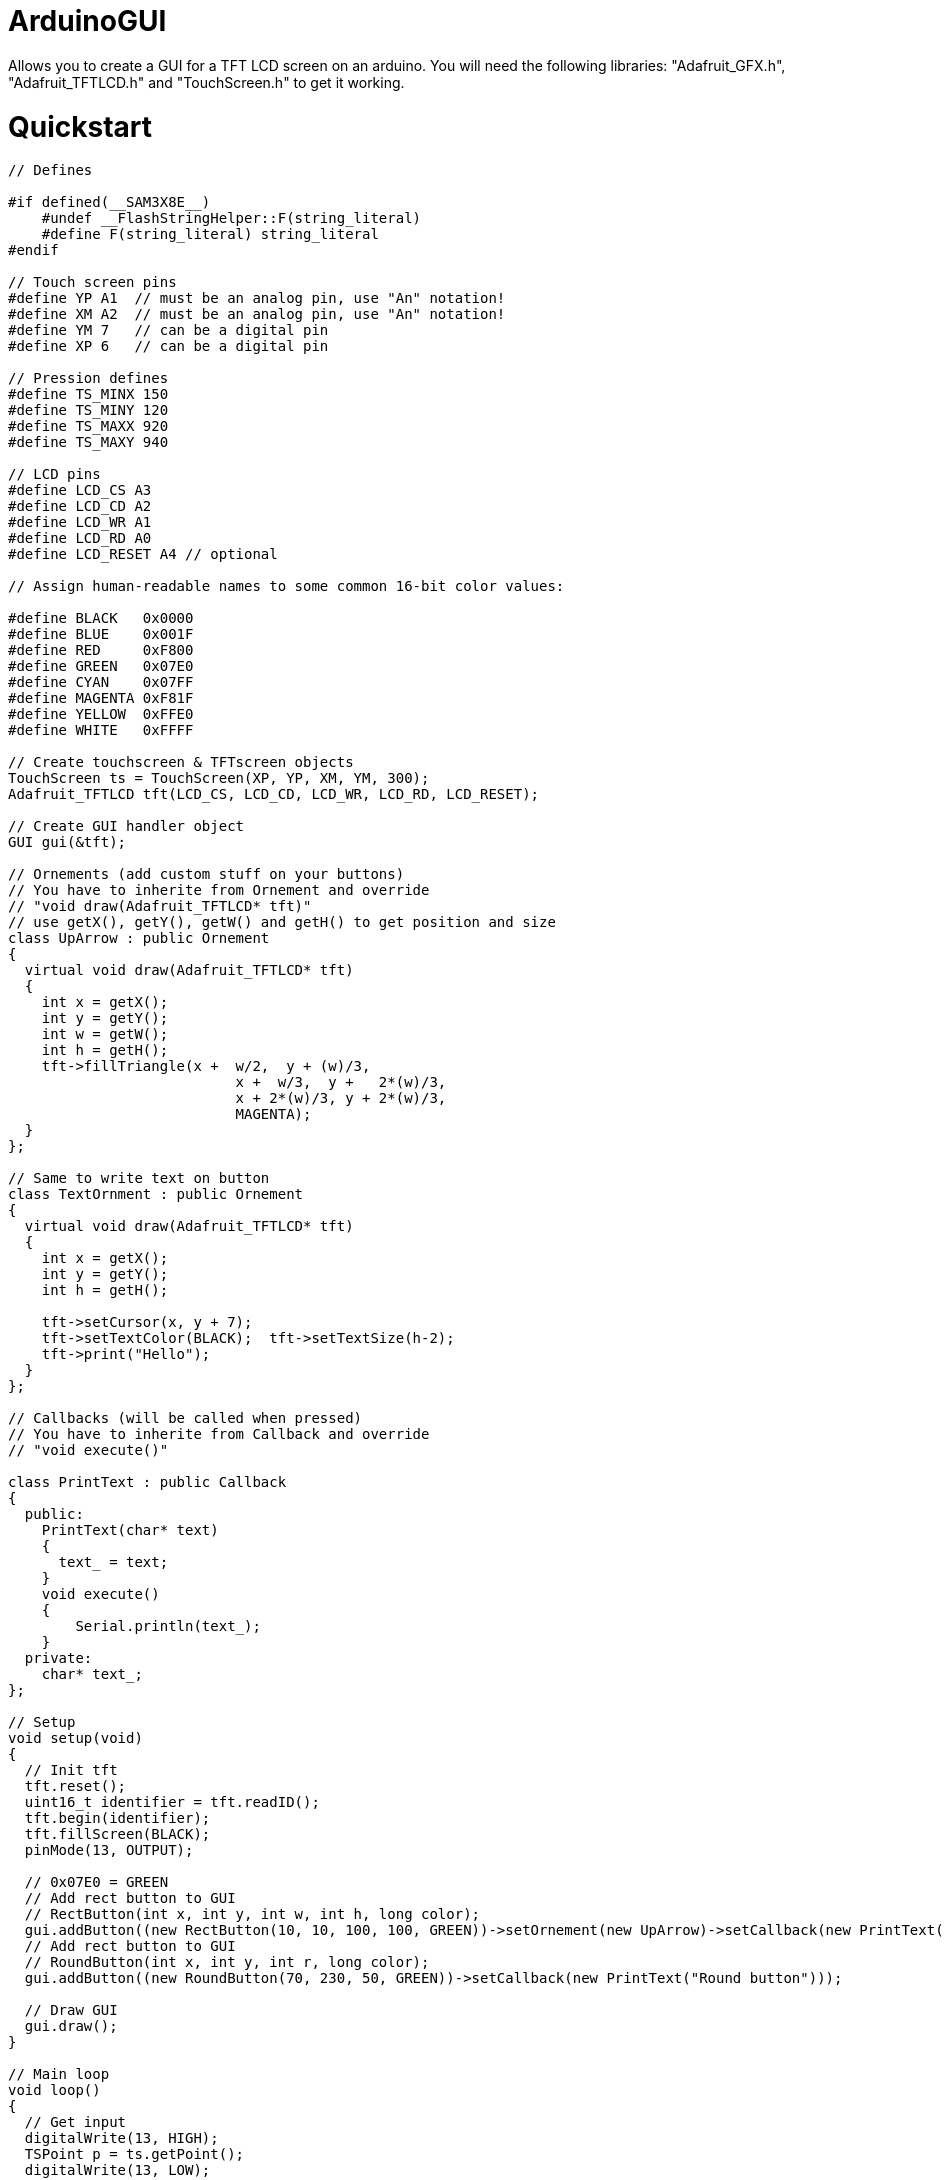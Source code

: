 # ArduinoGUI

Allows you to create a GUI for a TFT LCD screen on an arduino.
You will need the following libraries: "Adafruit_GFX.h", "Adafruit_TFTLCD.h" and "TouchScreen.h" to get it working.

= Quickstart =
```C++
// Defines

#if defined(__SAM3X8E__)
    #undef __FlashStringHelper::F(string_literal)
    #define F(string_literal) string_literal
#endif

// Touch screen pins
#define YP A1  // must be an analog pin, use "An" notation!
#define XM A2  // must be an analog pin, use "An" notation!
#define YM 7   // can be a digital pin
#define XP 6   // can be a digital pin

// Pression defines
#define TS_MINX 150
#define TS_MINY 120
#define TS_MAXX 920
#define TS_MAXY 940

// LCD pins
#define LCD_CS A3
#define LCD_CD A2
#define LCD_WR A1
#define LCD_RD A0
#define LCD_RESET A4 // optional

// Assign human-readable names to some common 16-bit color values:

#define BLACK   0x0000
#define BLUE    0x001F
#define RED     0xF800
#define GREEN   0x07E0
#define CYAN    0x07FF
#define MAGENTA 0xF81F
#define YELLOW  0xFFE0
#define WHITE   0xFFFF

// Create touchscreen & TFTscreen objects
TouchScreen ts = TouchScreen(XP, YP, XM, YM, 300);
Adafruit_TFTLCD tft(LCD_CS, LCD_CD, LCD_WR, LCD_RD, LCD_RESET);

// Create GUI handler object
GUI gui(&tft);

// Ornements (add custom stuff on your buttons)
// You have to inherite from Ornement and override
// "void draw(Adafruit_TFTLCD* tft)"
// use getX(), getY(), getW() and getH() to get position and size
class UpArrow : public Ornement
{
  virtual void draw(Adafruit_TFTLCD* tft)
  {
    int x = getX();
    int y = getY();
    int w = getW();
    int h = getH();
    tft->fillTriangle(x +  w/2,  y + (w)/3,
                           x +  w/3,  y +   2*(w)/3,
                           x + 2*(w)/3, y + 2*(w)/3,
                           MAGENTA);
  }
};

// Same to write text on button
class TextOrnment : public Ornement
{
  virtual void draw(Adafruit_TFTLCD* tft)
  {
    int x = getX();
    int y = getY();
    int h = getH();
    
    tft->setCursor(x, y + 7);
    tft->setTextColor(BLACK);  tft->setTextSize(h-2);
    tft->print("Hello");
  }
};

// Callbacks (will be called when pressed)
// You have to inherite from Callback and override
// "void execute()"

class PrintText : public Callback
{
  public:
    PrintText(char* text)
    {
      text_ = text;
    }
    void execute()
    {
        Serial.println(text_);
    } 
  private:
    char* text_;
};

// Setup
void setup(void) 
{
  // Init tft
  tft.reset();
  uint16_t identifier = tft.readID();
  tft.begin(identifier);
  tft.fillScreen(BLACK);
  pinMode(13, OUTPUT);
  
  // 0x07E0 = GREEN
  // Add rect button to GUI
  // RectButton(int x, int y, int w, int h, long color);
  gui.addButton((new RectButton(10, 10, 100, 100, GREEN))->setOrnement(new UpArrow)->setCallback(new PrintText("Up button")));
  // Add rect button to GUI
  // RoundButton(int x, int y, int r, long color);
  gui.addButton((new RoundButton(70, 230, 50, GREEN))->setCallback(new PrintText("Round button")));
  
  // Draw GUI
  gui.draw();
}

// Main loop
void loop()
{
  // Get input
  digitalWrite(13, HIGH);
  TSPoint p = ts.getPoint();
  digitalWrite(13, LOW);

  // if sharing pins, you'll need to fix the directions of the touchscreen pins
  //pinMode(XP, OUTPUT);
  pinMode(XM, OUTPUT);
  pinMode(YP, OUTPUT);
  //pinMode(YM, OUTPUT);

  // we have some minimum pressure we consider 'valid'
  // pressure of 0 means no pressing!

  if (p.z > MINPRESSURE && p.z < MAXPRESSURE) {
    // scale from 0->1023 to tft.width
    p.x = map(p.x, TS_MINX, TS_MAXX, tft.width(), 0);
    p.y = map(p.y, TS_MINY, TS_MAXY, tft.height()-80, 0); // May need ajustment, some screens are strange...
    
    // Update return true if a button has been press
    // Corresponding callback will be called
    if (gui.update(p))        
    {
      tft.fillScreen(BLACK);  // Clear screen
      gui.draw();             // Draw GUI
      delay(50);              // Must wait for the screen to have finished drawing
    }
  }
}
```
== License ==

TFTLCD_GUI - Library to make GUI on TFT LCD screens.
Created by William Guimont-Martin, 2015.
Released into the public domain.
	

